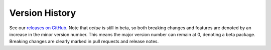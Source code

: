 .. _chapter-version-history:

===============
Version History
===============
See our `releases on GitHub. <https://github.com/octue/octue-sdk-python/releases>`_ Note that `octue` is still in beta,
so both breaking changes and features are denoted by an increase in the minor version number. This means the major
version number can remain at 0, denoting a beta package. Breaking changes are clearly marked in pull requests and
release notes.
